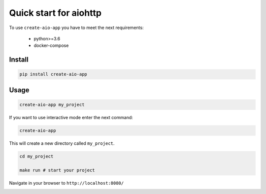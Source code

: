 Quick start for aiohttp
=======================

To use ``create-aio-app`` you have to meet the next requirements:

 - python>=3.6
 - docker-compose

Install
-------

.. code-block:: bash

    pip install create-aio-app

Usage
-----

.. code-block:: bash

    create-aio-app my_project

If you want to use interactive mode enter the next command:

.. code-block:: bash

    create-aio-app

This will create a new directory called ``my_project``.

.. code-block:: bash

    cd my_project

    make run # start your project

Navigate in your browser to ``http://localhost:8080/``

.. image:: https://raw.githubusercontent.com/aio-libs/create-aio-app/master/assets/assets.png
   :align: center

.. meta::
   :description: The aiohttp quick start with create-aio-app.
   :keywords: aiohttp quick start
